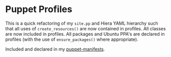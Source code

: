 * Puppet Profiles
This is a quick refactoring of my =site.pp= and Hiera YAML hierarchy
such that all uses of =create_resources()= are now contained in
profiles. All classes are now included in profiles. All packages and
Ubuntu PPA's are declared in profiles (with the use of
=ensure_packages()= where appropriate).

Included and declared in my [[https://github.com/andschwa/puppet-manifests][puppet-manifests]].
